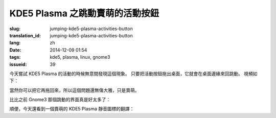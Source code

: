 KDE5 Plasma 之跳動賣萌的活動按鈕
==========================================================

:slug: jumping-kde5-plasma-activities-button
:translation_id: jumping-kde5-plasma-activities-button
:lang: zh
:date: 2014-12-09 01:54
:tags: kde5, plasma, linux, gnome3
:issueid: 39

.. PELICAN_BEGIN_SUMMARY

今天嘗試 KDE5 Plasma 的活動的時候無意間發現這個現象。
只要把活動按鈕拖出桌面，它就會在桌面邊緣來回跳動。
視頻如下：


.. PELICAN_END_SUMMARY

.. youtubeku:: SSbf97jGSpI XODQ0NjM2MzQ4


.. PELICAN_BEGIN_SUMMARY

當然你可以把它再拖回來，所以這個問題還無傷大雅，只是賣萌。

比比之前 Gnome3 那個跳動的界面真是好太多了：

.. PELICAN_END_SUMMARY

.. youtubeku:: TRQJdRHYwrw XNjc4MjQ5NjE2

.. PELICAN_BEGIN_SUMMARY

順便，今天還看到一個賣萌的 KDE5 Plasma 靜音圖標的翻譯：

.. PELICAN_END_SUMMARY

.. raw:: html

	<blockquote class="twitter-tweet" lang="zh-tw"><p>KDE5のミュート画面の中国語翻訳、「静音」のはずだが「镜音」になっている。Vocaloidファンのネタだか、単なる入力ミスだか分からない。 <a href="http://t.co/ipyHjXMscR">pic.twitter.com/ipyHjXMscR</a></p>&mdash; Jiachen YANG (@farseerfc) <a href="https://twitter.com/farseerfc/status/541944351270518784">2014 12月 8日</a></blockquote>


